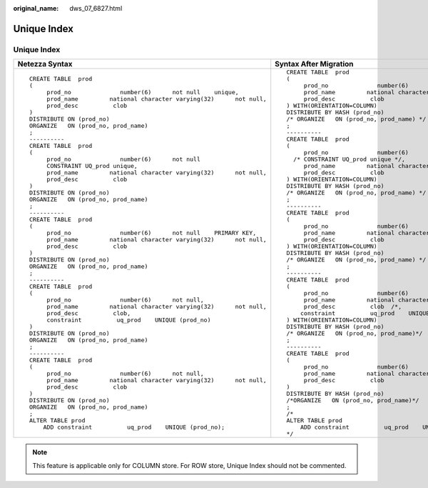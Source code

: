 :original_name: dws_07_6827.html

.. _dws_07_6827:

Unique Index
============


Unique Index
------------

+-------------------------------------------------------------------------+---------------------------------------------------------------------------+
| Netezza Syntax                                                          | Syntax After Migration                                                    |
+=========================================================================+===========================================================================+
| ::                                                                      | ::                                                                        |
|                                                                         |                                                                           |
|    CREATE TABLE  prod                                                   |    CREATE TABLE  prod                                                     |
|    (                                                                    |    (                                                                      |
|         prod_no              number(6)      not null    unique,         |         prod_no              number(6)      not null   /* unique */,      |
|         prod_name         national character varying(32)      not null, |         prod_name         national character varying(32)      not null,   |
|         prod_desc          clob                                         |         prod_desc          clob                                           |
|    )                                                                    |    ) WITH(ORIENTATION=COLUMN)                                             |
|    DISTRIBUTE ON (prod_no)                                              |    DISTRIBUTE BY HASH (prod_no)                                           |
|    ORGANIZE   ON (prod_no, prod_name)                                   |    /* ORGANIZE   ON (prod_no, prod_name) */                               |
|    ;                                                                    |    ;                                                                      |
|    ----------                                                           |    ----------                                                             |
|    CREATE TABLE  prod                                                   |    CREATE TABLE  prod                                                     |
|    (                                                                    |    (                                                                      |
|         prod_no              number(6)      not null                    |         prod_no              number(6)      not null                      |
|         CONSTRAINT UQ_prod unique,                                      |      /* CONSTRAINT UQ_prod unique */,                                     |
|         prod_name         national character varying(32)      not null, |         prod_name         national character varying(32)      not null,   |
|         prod_desc          clob                                         |         prod_desc          clob                                           |
|    )                                                                    |    ) WITH(ORIENTATION=COLUMN)                                             |
|    DISTRIBUTE ON (prod_no)                                              |    DISTRIBUTE BY HASH (prod_no)                                           |
|    ORGANIZE   ON (prod_no, prod_name)                                   |    /* ORGANIZE   ON (prod_no, prod_name) */                               |
|    ;                                                                    |    ;                                                                      |
|    ----------                                                           |    ----------                                                             |
|    CREATE TABLE  prod                                                   |    CREATE TABLE  prod                                                     |
|    (                                                                    |    (                                                                      |
|         prod_no              number(6)      not null    PRIMARY KEY,    |         prod_no              number(6)      not null   /* PRIMARY KEY */, |
|         prod_name         national character varying(32)      not null, |         prod_name         national character varying(32)      not null,   |
|         prod_desc          clob                                         |         prod_desc          clob                                           |
|    )                                                                    |    ) WITH(ORIENTATION=COLUMN)                                             |
|    DISTRIBUTE ON (prod_no)                                              |    DISTRIBUTE BY HASH (prod_no)                                           |
|    ORGANIZE   ON (prod_no, prod_name)                                   |    /* ORGANIZE   ON (prod_no, prod_name) */                               |
|    ;                                                                    |    ;                                                                      |
|    ----------                                                           |    ----------                                                             |
|    CREATE TABLE  prod                                                   |    CREATE TABLE  prod                                                     |
|    (                                                                    |    (                                                                      |
|         prod_no              number(6)      not null,                   |         prod_no              number(6)      not null,                     |
|         prod_name         national character varying(32)      not null, |         prod_name         national character varying(32)      not null,   |
|         prod_desc          clob,                                        |         prod_desc          clob  /*,                                      |
|         constraint          uq_prod    UNIQUE (prod_no)                 |        constraint          uq_prod    UNIQUE (prod_no)  */                |
|    )                                                                    |    ) WITH(ORIENTATION=COLUMN)                                             |
|    DISTRIBUTE ON (prod_no)                                              |    DISTRIBUTE BY HASH (prod_no)                                           |
|    ORGANIZE   ON (prod_no, prod_name)                                   |    /* ORGANIZE   ON (prod_no, prod_name)*/                                |
|    ;                                                                    |    ;                                                                      |
|    ----------                                                           |    ----------                                                             |
|    CREATE TABLE  prod                                                   |    CREATE TABLE  prod                                                     |
|    (                                                                    |    (                                                                      |
|         prod_no              number(6)      not null,                   |         prod_no              number(6)      not null,                     |
|         prod_name         national character varying(32)      not null, |         prod_name         national character varying(32)      not null,   |
|         prod_desc          clob                                         |         prod_desc          clob                                           |
|    )                                                                    |    )                                                                      |
|    DISTRIBUTE ON (prod_no)                                              |    DISTRIBUTE BY HASH (prod_no)                                           |
|    ORGANIZE   ON (prod_no, prod_name)                                   |    /*ORGANIZE   ON (prod_no, prod_name)*/                                 |
|    ;                                                                    |    ;                                                                      |
|    ALTER TABLE prod                                                     |    /*                                                                     |
|        ADD constraint          uq_prod    UNIQUE (prod_no);             |    ALTER TABLE prod                                                       |
|                                                                         |        ADD constraint          uq_prod    UNIQUE (prod_no);               |
|                                                                         |    */                                                                     |
+-------------------------------------------------------------------------+---------------------------------------------------------------------------+

.. note::

   This feature is applicable only for COLUMN store. For ROW store, Unique Index should not be commented.
